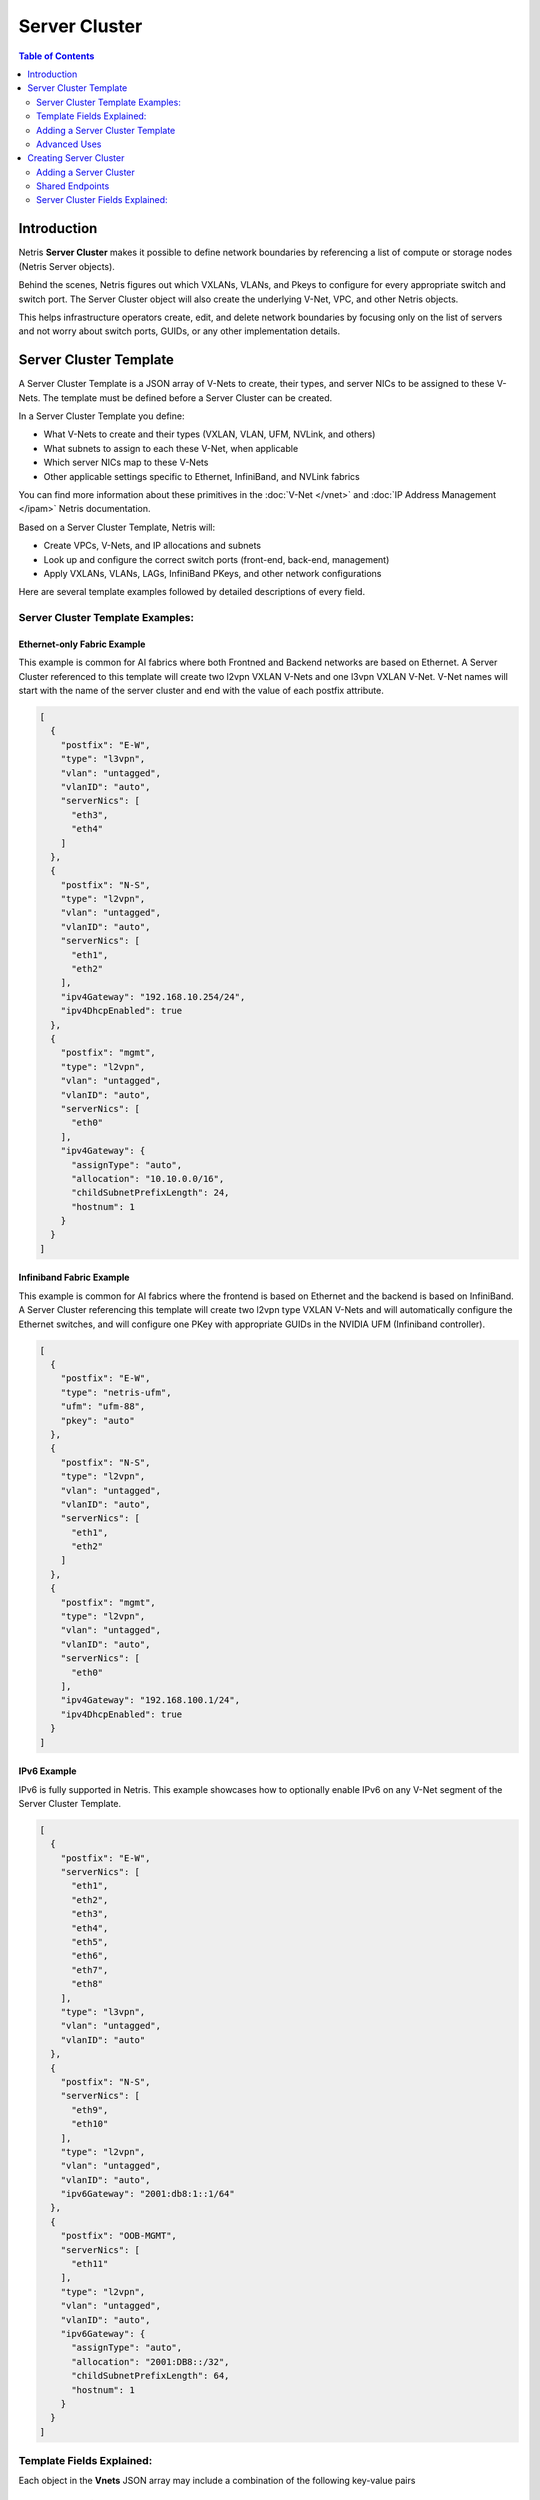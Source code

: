 .. meta::
    :description: Server Cluster

==============
Server Cluster
==============

.. contents:: Table of Contents
   :depth: 2
   :local:

Introduction
============

Netris **Server Cluster** makes it possible to define network boundaries by referencing a list of compute or storage nodes (Netris Server objects).

Behind the scenes, Netris figures out which VXLANs, VLANs, and Pkeys to configure for every appropriate switch and switch port. The Server Cluster object will also create the underlying V-Net, VPC, and other Netris objects.

This helps infrastructure operators create, edit, and delete network boundaries by focusing only on the list of servers and not worry about switch ports, GUIDs, or any other implementation details.

Server Cluster Template
=======================

A Server Cluster Template is a JSON array of V-Nets to create, their types, and server NICs to be assigned to these V-Nets. The template must be defined before a Server Cluster can be created.

In a Server Cluster Template you define:

- What V-Nets to create and their types (VXLAN, VLAN, UFM, NVLink, and others)
- What subnets to assign to each these V-Net, when applicable
- Which server NICs map to these V-Nets
- Other applicable settings specific to Ethernet, InfiniBand, and NVLink fabrics

You can find more information about these primitives in the :doc:`V-Net </vnet>` and :doc:`IP Address Management </ipam>` Netris documentation.

Based on a Server Cluster Template, Netris will:

- Create VPCs, V-Nets, and IP allocations and subnets
- Look up and configure the correct switch ports (front-end, back-end, management)
- Apply VXLANs, VLANs, LAGs, InfiniBand PKeys, and other network configurations

Here are several template examples followed by detailed descriptions of every field.

Server Cluster Template Examples:
---------------------------------

Ethernet-only Fabric Example
~~~~~~~~~~~~~~~~~~~~~~~~~~~~~~

This example is common for AI fabrics where both Frontned and Backend networks are based on Ethernet. A Server Cluster referenced to this template will create two l2vpn VXLAN V-Nets and one l3vpn VXLAN V-Net. V-Net names will start with the name of the server cluster and end with the value of each postfix attribute.

.. code-block:: shell-session

  [
    {
      "postfix": "E-W",
      "type": "l3vpn",
      "vlan": "untagged",
      "vlanID": "auto",
      "serverNics": [
        "eth3",
        "eth4"
      ]
    },
    {
      "postfix": "N-S",
      "type": "l2vpn",
      "vlan": "untagged",
      "vlanID": "auto",
      "serverNics": [
        "eth1",
        "eth2"
      ],
      "ipv4Gateway": "192.168.10.254/24",
      "ipv4DhcpEnabled": true
    },
    {
      "postfix": "mgmt",
      "type": "l2vpn",
      "vlan": "untagged",
      "vlanID": "auto",
      "serverNics": [
        "eth0"
      ],
      "ipv4Gateway": {
        "assignType": "auto",
        "allocation": "10.10.0.0/16",
        "childSubnetPrefixLength": 24,
        "hostnum": 1
      }
    }
  ]

Infiniband Fabric Example
~~~~~~~~~~~~~~~~~~~~~~~~~~~~~~

This example is common for AI fabrics where the frontend is based on Ethernet and the backend is based on InfiniBand. A Server Cluster referencing this template will create two l2vpn type VXLAN V-Nets and will automatically configure the Ethernet switches, and will configure one PKey with appropriate GUIDs in the NVIDIA UFM (Infiniband controller).

.. code-block:: shell-session

  [
    {
      "postfix": "E-W",
      "type": "netris-ufm",
      "ufm": "ufm-88",
      "pkey": "auto"
    },
    {
      "postfix": "N-S",
      "type": "l2vpn",
      "vlan": "untagged",
      "vlanID": "auto",
      "serverNics": [
        "eth1",
        "eth2"
      ]
    },
    {
      "postfix": "mgmt",
      "type": "l2vpn",
      "vlan": "untagged",
      "vlanID": "auto",
      "serverNics": [
        "eth0"
      ],
      "ipv4Gateway": "192.168.100.1/24",
      "ipv4DhcpEnabled": true
    }
  ]


IPv6 Example
~~~~~~~~~~~~~~~~~~~~~~~~~~~~~~~

IPv6 is fully supported in Netris. This example showcases how to optionally enable IPv6 on any V-Net segment of the Server Cluster Template.

.. code-block:: shell-session

  [
    {
      "postfix": "E-W",
      "serverNics": [
        "eth1",
        "eth2",
        "eth3",
        "eth4",
        "eth5",
        "eth6",
        "eth7",
        "eth8"
      ],
      "type": "l3vpn",
      "vlan": "untagged",
      "vlanID": "auto"
    },
    {
      "postfix": "N-S",
      "serverNics": [
        "eth9",
        "eth10"
      ],
      "type": "l2vpn",
      "vlan": "untagged",
      "vlanID": "auto",
      "ipv6Gateway": "2001:db8:1::1/64"
    },
    {
      "postfix": "OOB-MGMT",
      "serverNics": [
        "eth11"
      ],
      "type": "l2vpn",
      "vlan": "untagged",
      "vlanID": "auto",
      "ipv6Gateway": {
        "assignType": "auto",
        "allocation": "2001:DB8::/32",
        "childSubnetPrefixLength": 64,
        "hostnum": 1
      }
    }
  ]

Template Fields Explained:
--------------------------

Each object in the **Vnets** JSON array may include a combination of the following key-value pairs

  - **postfix**: A string appended to the server cluster name to form the V-Net name.
  - **type**: A string specifying the type of V-Net (`l2vpn`, `l3vpn`, `netris-ufm`).
  - **vlan**: A string specifying whether the V-Net is `tagged` or `untagged`.
  - **vlanID**: A string specifying the VLAN ID. Only `auto` is permitted at this time.
  - **serverNics**: An array of Netris server NIC names on the server that will be associated with this V-Net.
  - **ipv4Gateway** (only used with `type:l2vpn`): When One of the following values:

    - A string specifying the IPv4 gateway for V-Net in CIDR notation
    - A string `specify` to force the operator to enter the gateway explicitly at cluster creation
    - an object (see :ref:`advanced-uses`) with the following properties:

      - **assignType**: A string indicating the type of assignment. Only `auto` is permitted at this time.
      - **allocation**: A string specifying the IPv4 address allocation, a supernet from which the child subnets will be derived.
      - **childSubnetPrefixLength**: An integer specifying the prefix length for child subnets.
      - **hostnum**: An integer specifying the host number for the gateway.

  - **ipv4DhcpEnabled** (only used with `ipv4Gateway`): A boolean to enable/disable DHCP for IPv4.
  - **ipv6Gateway** (optional): When `type:l2vpn` one of the following values:

    - A string specifying the IPv6 gateway for V-Net in CIDR notation
    - A string `specify` to force the operator to enter the gateway explicitly at cluster creation
    - an object (see :ref:`advanced-uses`) with the following properties:

      - **assignType**: A string indicating the type of assignment. Only `auto` is permitted at this time.
      - **allocation**: A string specifying the IPv6 address allocation, a supernet from which the child subnets will be derived.
      - **childSubnetPrefixLength**: An integer specifying the prefix length for child subnets.
      - **hostnum**: An integer specifying the host number for the gateway.

  - **Ufm** (required for `type:netris-ufm`): Nvidia UFM controller identifier (`ufm_id`) for V-Net `type:netris-ufm`. See :doc:`Netris UFM documentation </netris-ufm-integration>` for details.
  - **Pkey** (required for `type:netris-ufm`): Pkey settings when V-Net `type:netris-ufm`. Only `auto` is permitted at this time.

Adding a Server Cluster Template
--------------------------------

To define a Server Cluster Template in the web console, navigate to ``Services->Server Cluster Template``, click ``+Add``, give the template a descriptive name like 'GPU-Cluster-Template'. Enter V-Nets, their configuration parameters, and which server NICs must be placed into these V-Nets as a JSON array.

.. image:: images/add-server-cluster-template.png
  :align: center
  :class: with-shadow

.. raw:: html

  <br />

.. _advanced-uses:

Advanced Uses
----------------

Non-overlapping subnets
~~~~~~~~~~~~~~~~~~~~~~~

Netris fully supports overlapping IP addresses across VPCs, but some use cases such as shared storage access or external network integrations, may require globally unique subnets for the north-south (frontend) fabric. In these cases, you can configure Netris to automatically allocate non-overlapping subnets from a larger pool, ensuring compatibility with such constraints.

This is done by specifying the `allocation` key in the `ipv4Gateway` or `ipv6Gateway` object and providing a supernet from which child subnets will be derived. This approach ensures that the IP addresses assigned to each V-Net do not overlap.

.. code-block:: shell-session

  [
    {
      "postfix": "E-W",
      "type": "l2vpn",
      "vlan": "untagged",
      "vlanID": "auto",
      "serverNics": [
        "eth7",
        "eth8"
      ],
      "ipv6Gateway": {
        "assignType": "auto",
        "allocation": "2001:DB8::/32",
        "childSubnetPrefixLength": 64,
        "hostnum": 1
      }
    },
    {
      "postfix": "N-S",
      "type": "l2vpn",
      "vlan": "untagged",
      "vlanID": "auto",
      "serverNics": [
        "eth9",
        "eth10"
      ],
      "ipv4Gateway": {
        "assignType": "auto",
        "allocation": "10.0.0.0/16",
        "childSubnetPrefixLength": 24,
        "hostnum": 1
      },
      "ipv4DhcpEnabled": true
    },
    {
      "postfix": "OOB",
      "type": "l2vpn",
      "vlan": "untagged",
      "vlanID": "auto",
      "serverNics": [
        "eth11"
      ],
      "ipv4Gateway": "192.168.0.254/24",
      "ipv4DhcpEnabled": true
    }
  ]

Specify gateway
~~~~~~~~~~~~~~~~~~~~~~

In case you want to specify the IP gateway manually when creating a Server Cluster object, you can indicate this in the Server Cluster Template by setting the `ipv4Gateway` (or `ipv6Gateway`) key to `specify` . Netris will prompt for the exact gateway address at the time of defining the cluster and will infer the subnet address to be assigned to the V-Net.

.. code-block:: shell-session

  [
    {
      "postfix": "UFM8-E-W",
      "type": "netris-ufm",
      "ufm": "ufm-88",
      "pkey": "auto"
    },
    {
      "postfix": "N-S",
      "type": "l2vpn",
      "vlan": "untagged",
      "vlanID": "auto",
      "serverNics": [
        "eth9",
        "eth10"
      ],
      "ipv4Gateway": "specify",
      "ipv6Gateway": "specify"
    },
    {
      "postfix": "OOB-MGMT",
      "type": "l2vpn",
      "vlan": "untagged",
      "vlanID": "auto",
      "serverNics": [
        "eth11"
      ]
    }
  ]


Creating Server Cluster
=======================

With templates defined, you can create Server Clusters by referencing these templates and specifying a list of servers. This operation triggers the creation of the applicable network primitives such as V-Nets, IP subnets, Pkeys and other InfiniBand primitives based on the template's definitions.

Adding a Server Cluster
-----------------------

To define a Server Cluster navigate to ``Services->Server Cluster`` and click ``+Add``. Give the new cluster a name, set Admin to the appropriate owner (this defines who can edit/delete this cluster and only servers already assigned to this owner will be available for selection), set the site, set VPC to "Create New", select the Template created earlier, and click ``+Add Server`` or ``+Add Shared Server`` to start selecting server members. Click Add.

.. image:: images/add-server-cluster-selecting-servers.png
  :align: center
  :class: with-shadow

.. raw:: html

  <br />

When you click the blue ``Add`` button, Netris will create the VPC, V-Nets, and IP subnets as defined in the template. It will also configure the switch ports for each server based on the NIC names specified in the template.

.. image:: images/add-server-cluster.png
  :align: center
  :class: with-shadow

.. raw:: html

  <br />

.. note::

  - A VPC will be created automatically when "Create New" is selected.
  - After creation, the template, the VPC, and the site fields are locked.
  - The same Netris NIC name must be used consistently across all server objects in a cluster. For example, when eth10 is assigned to a V-Net in the template, Netris will assign every switch port that corresponds to every server's eth10 to the same  V-Net throughout the server cluster.

Shared Endpoints
----------------

Typically each physical server is dedicated to one server cluster and is provisioned for a single VPC.

However, certain infrastructure components, such as hypervisors or shared storage nodes, may need to serve multiple VPCs simultaneously. In such cases, these endpoints must participate in more than one server cluster.

To support this, Netris allows administrators to designate specific endpoints as shared. A shared endpoint may be assigned to multiple server clusters, making it possible for Hypervisors, Storage, or other shared resources to be exposed across multiple VPCs.

.. image:: images/add-server-cluster-selecting-servers-shared.png
  :align: center
  :class: with-shadow

.. raw:: html

  <br />

.. image:: images/add-server-cluster-shared.png
  :align: center
  :class: with-shadow

.. raw:: html

  <br />

Designating an endpoint as shared changes how the associated switch port is provisioned. Netris automatically configures the switch port in tagged mode, or the functional equivalent in environments such as InfiniBand or NVLink. In essence:

Shared endpoint = Tagged switch port

This is the primary behavioral change triggered by marking an endpoint as shared.

.. warning::

  Server Clusters do not automatically include every node where virtual machines move. You must make sure all the right hypervisors are added to the correct Server Cluster ahead of time. If VM1 can migrate between HostA and HostB, both of these servers must be in the same Server Cluster.

.. warning::

  Netris does not manage or influence the internal networking configurations of hypervisors or shared storage nodes. The responsibility for ensuring that virtual machines or storage services are correctly networked within their respective environments lies with the orchestrator or the cloud operator.

Untagged VLAN on Shared Endpoints
~~~~~~~~~~~~~~~~~~~~~~~~~~~~~~~~~

In some cases, you may need to have an untagged VLAN on a switch port with a shared endpoint. For example, some storage solutions require untagged VLAN for internal communication.

To enable this, a node can be added to one cluster as a dedicated member (e.g., to use native/untagged VLAN or its InfiniBand/NVLink equivalent). That same node can be added to any number of other clusters as a shared member, as long as it's not the same cluster where it is already dedicated. A node cannot be both a dedicated and a shared member of the same cluster.

Once a node is selected as dedicated in a cluster:

- It cannot be added as a dedicated member to any other cluster
- It cannot be added as a shared node into the same cluster, but it can be added as a shared node to any other cluster.

Server Cluster Fields Explained:
--------------------------------

- **Name**: A descriptive name for the server cluster.
- **Admin**: The administrative owner of this server cluster.
- **Site**: The site where the server cluster is located.
- **VPC**: The VPC to which the server cluster belongs. Typically set to "Create New" to generate a new VPC.
- **Template**: The Server Cluster Template that defines the Netris primitives for this cluster.
- **Servers**: A list of servers that are dedicated members of this cluster.
- **SharedEndpoints**: A list of servers that are members of this cluster, but can also be added to other clusters.
